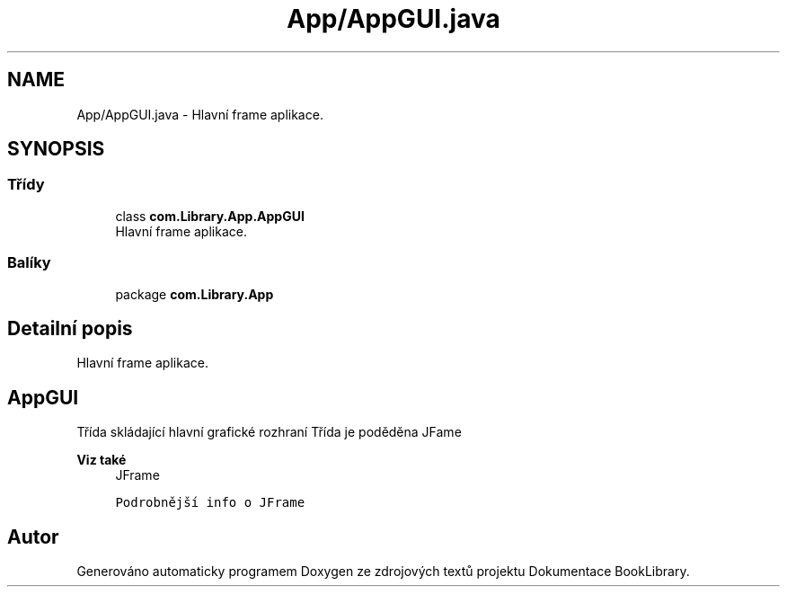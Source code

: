 .TH "App/AppGUI.java" 3 "ne 17. kvě 2020" "Version 1" "Dokumentace BookLibrary" \" -*- nroff -*-
.ad l
.nh
.SH NAME
App/AppGUI.java \- Hlavní frame aplikace\&.  

.SH SYNOPSIS
.br
.PP
.SS "Třídy"

.in +1c
.ti -1c
.RI "class \fBcom\&.Library\&.App\&.AppGUI\fP"
.br
.RI "Hlavní frame aplikace\&. "
.in -1c
.SS "Balíky"

.in +1c
.ti -1c
.RI "package \fBcom\&.Library\&.App\fP"
.br
.in -1c
.SH "Detailní popis"
.PP 
Hlavní frame aplikace\&. 


.SH "AppGUI"
.PP
.PP
Třída skládající hlavní grafické rozhraní Třída je poděděna JFame
.PP
\fBViz také\fP
.RS 4
JFrame 
.PP
\fCPodrobnější info o JFrame\fP 
.RE
.PP

.SH "Autor"
.PP 
Generováno automaticky programem Doxygen ze zdrojových textů projektu Dokumentace BookLibrary\&.
